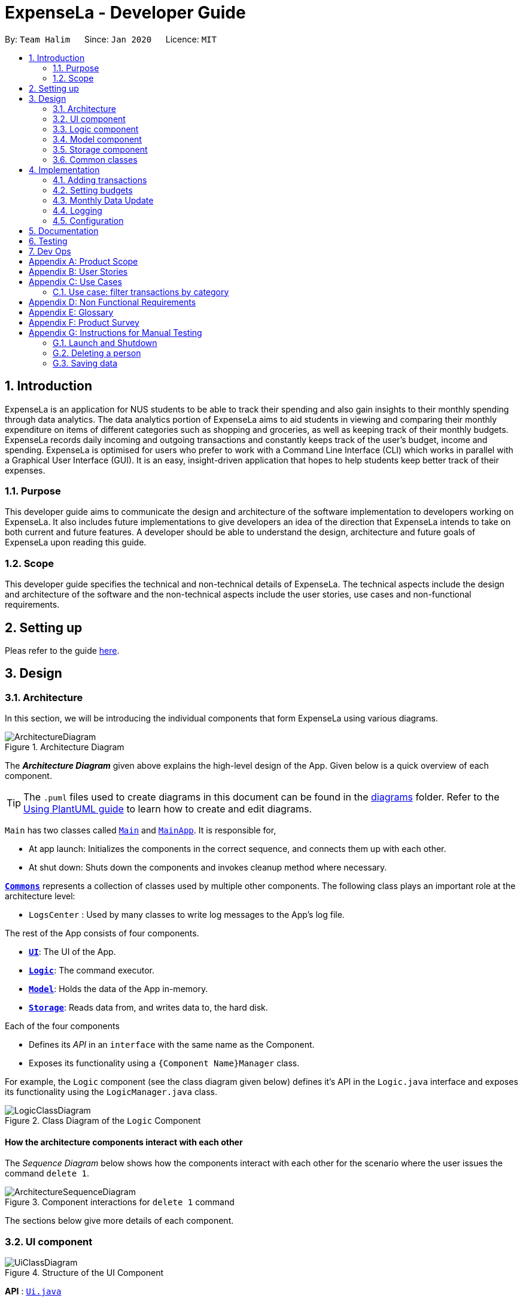 = ExpenseLa - Developer Guide
:site-section: DeveloperGuide
:toc:
:toc-title:
:toc-placement: preamble
:sectnums:
:imagesDir: images
:stylesDir: stylesheets
:xrefstyle: full
ifdef::env-github[]
:tip-caption: :bulb:
:note-caption: :information_source:
:warning-caption: :warning:
endif::[]
:repoURL: https://github.com/AY1920S2-CS2103-T09-3/main/tree/master

By: `Team Halim`      Since: `Jan 2020`      Licence: `MIT`

== Introduction

ExpenseLa is an application for NUS students to be able to track their spending and also gain insights to their monthly spending through data analytics. The data analytics portion of ExpenseLa aims to aid students in viewing and comparing their monthly expenditure on items of different categories such as shopping and groceries, as well as keeping track of their monthly budgets. ExpenseLa records daily incoming and outgoing transactions and constantly keeps track of the user's budget, income and spending. ExpenseLa is optimised for users who prefer to work with a Command Line Interface (CLI) which works in parallel with a Graphical User Interface (GUI). It is an easy, insight-driven application that hopes to help students keep better track of their expenses.

=== Purpose

This developer guide aims to communicate the design and architecture of the software implementation to developers working on ExpenseLa. It also includes future implementations to give developers an idea of the direction that ExpenseLa intends to take on both current and future features. A developer should be able to understand the design, architecture and future goals of ExpenseLa upon reading this guide.

=== Scope

This developer guide specifies the technical and non-technical details of ExpenseLa. The technical aspects include the design and architecture of the software and the non-technical aspects include the user stories, use cases and non-functional requirements.

== Setting up

Pleas refer to the guide <<SettingUp#, here>>.

== Design

[[Design-Architecture]]
=== Architecture

In this section, we will be introducing the individual components that form ExpenseLa using various diagrams.

.Architecture Diagram
image::ArchitectureDiagram.png[]

The *_Architecture Diagram_* given above explains the high-level design of the App. Given below is a quick overview of each component.

[TIP]
The `.puml` files used to create diagrams in this document can be found in the link:{repoURL}/docs/diagrams/[diagrams] folder.
Refer to the <<UsingPlantUml#, Using PlantUML guide>> to learn how to create and edit diagrams.

`Main` has two classes called link:{repoURL}/src/main/java/seedu/address/Main.java[`Main`] and link:{repoURL}/src/main/java/seedu/address/MainApp.java[`MainApp`]. It is responsible for,

* At app launch: Initializes the components in the correct sequence, and connects them up with each other.
* At shut down: Shuts down the components and invokes cleanup method where necessary.

<<Design-Commons,*`Commons`*>> represents a collection of classes used by multiple other components.
The following class plays an important role at the architecture level:

* `LogsCenter` : Used by many classes to write log messages to the App's log file.

The rest of the App consists of four components.

* <<Design-Ui,*`UI`*>>: The UI of the App.
* <<Design-Logic,*`Logic`*>>: The command executor.
* <<Design-Model,*`Model`*>>: Holds the data of the App in-memory.
* <<Design-Storage,*`Storage`*>>: Reads data from, and writes data to, the hard disk.

Each of the four components

* Defines its _API_ in an `interface` with the same name as the Component.
* Exposes its functionality using a `{Component Name}Manager` class.

For example, the `Logic` component (see the class diagram given below) defines it's API in the `Logic.java` interface and exposes its functionality using the `LogicManager.java` class.

.Class Diagram of the `Logic` Component
image::LogicClassDiagram.png[]

[discrete]
==== How the architecture components interact with each other

The _Sequence Diagram_ below shows how the components interact with each other for the scenario where the user issues the command `delete 1`.

.Component interactions for `delete 1` command
image::ArchitectureSequenceDiagram.png[]

The sections below give more details of each component.

[[Design-Ui]]
=== UI component

.Structure of the UI Component
image::UiClassDiagram.png[]

*API* : link:{repoURL}/src/main/java/seedu/address/ui/Ui.java[`Ui.java`]

The UI consists of a `MainWindow` that is made up of parts e.g.`CommandBox`, `ResultDisplay`, `TransactionListPanel`, `StatusBarFooter` etc. All these, including the `MainWindow`, inherit from the abstract `UiPart` class.

The `UI` component uses JavaFx UI framework. The layout of these UI parts are defined in matching `.fxml` files that are in the `src/main/resources/view` folder. For example, the layout of the link:{repoURL}/src/main/java/seedu/address/ui/MainWindow.java[`MainWindow`] is specified in link:{repoURL}/src/main/resources/view/MainWindow.fxml[`MainWindow.fxml`]

The `UI` component does the following actions:

* Executes user commands using the `Logic` component.
* Listens for changes to `Model` data so that the UI can be updated with the modified data.

[[Design-Logic]]
=== Logic component

[[fig-LogicClassDiagram]]
.Structure of the Logic Component
image::LogicClassDiagram.png[]

*API* :
link:{repoURL}/src/main/java/seedu/address/logic/Logic.java[`Logic.java`]

Logic is an interface which `LogicManager` implements, allowing access to the API. The following items are examples on how the LogicManager class can be interacted with:

.  `Logic` uses the `ExpenseLaParser` class to parse the user command.
.  This results in a `Command` object which is executed by the `LogicManager`.
.  The command execution can affect the `Model` (e.g. adding a `Transaction`).
.  The result of the command execution is encapsulated as a `CommandResult` object which is passed back to the `Ui`.
.  In addition, the `CommandResult` object can also instruct the `Ui` to perform certain actions, such as displaying help to the user.

Given below is the Sequence Diagram for interactions within the `Logic` component for the `execute("delete 1")` API call.

.Interactions Inside the Logic Component for the `delete 1` Command
image::DeleteSequenceDiagram.png[]

NOTE: The lifeline for `DeleteCommandParser` should end at the destroy marker (X) but due to a limitation of PlantUML, the lifeline reaches the end of diagram.

[[Design-Model]]
=== Model component

.Structure of the Model Component
image::ModelClassDiagram.png[]

*API* : link:{repoURL}/src/main/java/seedu/address/model/Model.java[`Model.java`]

The `Model`,

* stores a `UserPref` object that represents the user's preferences.
* stores the `ExpenseLa` data.
* stores `TransactionList` which contains the list of all transactions
* exposes an unmodifiable `ObservableList<Transaction>` that can be 'observed' e.g. the UI can be bound to this list so that the UI automatically updates when the data in the list change.
* does not depend on any of the other three components.

[NOTE]
As a more OOP model, we can store a `Tag` list in `Address Book`, which `Person` can reference. This would allow `Address Book` to only require one `Tag` object per unique `Tag`, instead of each `Person` needing their own `Tag` object. An example of how such a model may look like is given below. +
 +
image:BetterModelClassDiagram.png[]

[[Design-Storage]]
=== Storage component

.Structure of the Storage Component
image::StorageClassDiagram.png[]

*API* : link:{repoURL}/src/main/java/seedu/address/storage/Storage.java[`Storage.java`]

The `Storage` component,

* can save `UserPref` objects in json format and read it back.
* can save the ExpenseLa data in json format and read it back.

[[Design-Commons]]
=== Common classes

Classes used by multiple components are in the `seedu.ExpenseLa.commons` package.

== Implementation

This section describes some noteworthy details on how certain features are implemented.

// tag::addtransactions[]
=== Adding transactions
We allow users to add Expense/Income transactions into ExpenseLa which denotes a positive or negative inflow of money. This section shows how we handle these requests from the user.

==== Implementation

We store every single `Transaction` added by the user into an `ObservableList<Transaction>`, which is a list object in `TransactionList`. We used an `ObservableList` to easily reflect changes to the list by any other component of ExpenseLa using the list.

There are two ways of implementing a Transaction:
* Adding an expense (negative transaction): add 
* Adding an income (positive transaction): add i/
These two commands will indicate whether the transaction is positive or negative.

When inserting a new Expense/Income, the `AddTransactionCommandParser` will detemine which object to initialise depending on whether the i/ syntax is present. 

The following sequence diagram shows how the add transaction operation works:

image::UndoSequenceDiagram.png[]

Figure 9. Sequence diagram of how adding a new `Transaction` is processed depending on syntax.

`Transaction` are normally instantiated by `AddCommandParser#parse(String args)`, which attempts to parse the various parameters supplied in args and return either a positive or negative `Transaction`. The following conditions will cause a `ParseException` to be thrown by the parser:

* Missing parameters
* Incorrect syntax (i.e. missing prefix if required)
* Illegal values in parameters (i.e. special character and symbols entered for an integer only field)
* Multiple occurences of parameters which only expects single entry

[NOTE]
Incorrect user input will display error message

We will demonstrate how a `Transaction` is added into `ExpenseLa`:

Step 1. The user executres the command add *n/Pizza a/20.5 d/2020-02-02* to insert a negative transaction with its `Name` set to "Pizza", its `Amount` set to "20.50" and the `Date` set to 02 Feb 2020. The input is now checked and an attempt to parse each parameter occurs:

* `**Name**` is parsed by `AddCommandParser#parseName(ArgumentMultimap)`
* `**Value**` is parsed by `AddCommandParser#parseAmount(ArgumentMultimap)`
* `**Date**` is parse by `AddCommandParser#parseDate(ArgumentMultimap)`

NOTE: `**ArgumentMultimap**` is a class that stores all the parsed parameters taken from the user input.

Since the user input is valid, the `Transaction` is successfully created and inserted into the transaction list. The transaction list now contains 1 `Transaction` object.

image::UndoRedoState4.png[]

Step 2. The user executes **add i/ n/Salary a/3000 r/Monthly Salary to indicate his monthly pay** to insert a positive `**Transaction**`.
The input is now checked in a similar fashion as in Step 1 except that:

* `**Remark**` is parsed by `AddCommandParser#parseRemark(ArgumentMultimap)`

Again, since the input is valid, the positive `Transaction` is successfully added into the transaction list. The transaction list
now contains 2 `**Transaction**` objects.

The following activity diagram summarizes what happens when the user executes a command to add a new `Transaction`:

image::UndoRedoState5.png[]

The following activity diagram summarizes what happens when a user executes a new command:

image::CommitActivityDiagram.png[]

Figure 10. Activity diagram of adding a `Transaction` into the transaction list.

==== Design Considerations

There are many different ways to implement how a transaction is added into `ExpenseLa`. In this section, we will be justifying why we chose to implement it the way we did.

===== Aspect: Differentiating between positive and negative `Transactions`

* **Alternative 1: (current choice):** Introduce a CliSyntax to differentiate between positive and negative `Transaction`
** Pros: All transactions are differentiated easily with the positive or negative sign.
** Cons: Reduces the readability of the program as polymorphism can be confusing.

* **Alternative 2:** Keep `**Expense**` and `**Income**` classes separate, with each having their own specialized methods.
** Pros: Maintains an intuitive design: `**Expense**` deducts money and `**Income**` increases money.
** Cons: Incurs significant overhead and duplicated codes since it is likely that both `**Expense**` and `**Income**` will
have very similar methods.


=== Setting budgets

_{Explain here how the data encryption feature will be implemented}_

// end::dataencryption[]

// tag::updateMonthlyData[]
=== Monthly Data Update

Monthly data should be updated everytime transaction list is modified

==== Implementation

Every add/delete transaction is handled by model manager that will call add/delete transaction in ExpenseLa. So every
time model manager is going to modify transaction list in expenseLa, it is going to call
`ModelManager#updateMonthlyData()`. This method takes in amount and boolean on whether it is money in or money out.
It will then update monthlyData by calling the `MonthlyData#setExpense()`, `MonthlyData#setIncome`, and
`UserPref#setTotalBalance` depending on whether it is money in or money out.


=== Logging

We are using `java.util.logging` package for logging. The `LogsCenter` class is used to manage the logging levels and logging destinations.

* The logging level can be controlled using the `logLevel` setting in the configuration file (See <<Implementation-Configuration>>)
* The `Logger` for a class can be obtained using `LogsCenter.getLogger(Class)` which will log messages according to the specified logging level
* Currently log messages are output through: `Console` and to a `.log` file.

*Logging Levels*

* `SEVERE` : Critical problem detected which may possibly cause the termination of the application
* `WARNING` : Can continue, but with caution
* `INFO` : Information showing the noteworthy actions by the App
* `FINE` : Details that is not usually noteworthy but may be useful in debugging e.g. print the actual list instead of just its size

[[Implementation-Configuration]]
=== Configuration

Certain properties of the application can be controlled (e.g user prefs file location, logging level) through the configuration file (default: `config.json`).

== Documentation

Refer to the guide <<Documentation#, here>>.

== Testing

Refer to the guide <<Testing#, here>>.

== Dev Ops

Refer to the guide <<DevOps#, here>>.

[appendix]
== Product Scope

*Target user profile*:

* has a need to keep track of their expenses
* prefer desktop apps over other types
* can type fast
* prefers typing over mouse input
* is reasonably comfortable using CLI apps

*Value proposition*: efficient way to keep track of expenses and make decisions based on data and analytics provided

[appendix]
== User Stories

Priorities: High (must have) - `* * \*`, Medium (nice to have) - `* \*`, Low (unlikely to have) - `*`

[width="59%",cols="22%,<23%,<25%,<30%",options="header",]
|=======================================================================
|Priority |As a ... |I want to ... |So that I can...
|`* * *` |new user |see usage instructions |refer to instructions when I forget how to use the App

|`* * *` |user |add a new expense entry |

|`* * *` |user |add a new income entry |

|`* * *` |user |set budget for current month |

|`* * *` |user |set budget for every month(recurrent budget) once |budget for subsequent months are automatically set

|`* * *` |user |be visually alerted when i spend a certain proportion of my budget |adjust my spending habit for the rest of the month

|`* * *` |user |delete an expense or income entry |remove entries that I added in by mistake

|`* * *` |user |find an entry by keyword |locate details of my expense or income

|`* * *` |user |filter expense based on category |see how much money i spend on that particular category

|`* * *` |user |filter expense based on date or time period |see how much money i spend in that time period

|`* * *` |user |view amount of budget left to spend |adjust spending habit for the rest of the month

|`* * *` |user |view total money i have |

|`* * *` |user |view total expense for a particular month |

|`* * *` |user |view pie chart of money spent based on category |see where i spend the most money on

|`* * *` |user |view bar chart of money spent based on time period |see when i spend the most money

|`* *` |user |add friends in the application

|`* *` |user |look at my friend's spending habit

|`*` |user who owes people money |view the people who i owe money to |

|`*` |user who lends people money |request payment from people who owe me money|

|=======================================================================

_{More to be added}_

[appendix]
== Use Cases

(For all use cases below, the *System* is the `ExpenseLa` and the *Actor* is the `user`, unless specified otherwise)

[discrete]
=== Use case: Delete expense

*MSS*

1.  User requests to list expenses
2.  System shows a list of expenses
3.  User requests to delete a specific expense in the list
4.  System deletes the expense
+
Use case ends.

*Extensions*

[none]
* 2a. The list is empty.
+
Use case ends.

* 3a. The given index is invalid.
+
[none]
** 3a1. System shows an error message.
+
Use case resumes at step 2.

=== Use case: filter transactions by category

*MSS*

1.  User requests to list filtered expenses
2.  System queries list of expenses
3.  Add all expenses in given category to filtered list
4.  System shows filtered list
+
Use case ends.

*Extensions*

[none]
* 2a. The list is empty.
+
Use case ends.

* 3a. The category given is not valid.
+
[none]
** 3a1. System shows an error message.
+
Use case resumes at step 2.

_{More to be added}_

[appendix]
== Non Functional Requirements

.  Should work on any <<mainstream-os,mainstream OS>> as long as it has Java `11` or above installed.
.  Should be able to hold up to 2000 transactions(expenses and incomes) without any apparent slowdown for normal usage.
.  A user with above average typing speed for regular English text (i.e. not code, not system admin commands) should be able to accomplish most of the tasks faster using commands than using the mouse.

_{More to be added}_

[appendix]
== Glossary

[[mainstream-os]] Mainstream OS::
Windows, Linux, Unix, OS-X

[appendix]
== Product Survey

*Product Name*

Author: ...

Pros:

* ...
* ...

Cons:

* ...
* ...

[appendix]
== Instructions for Manual Testing

Given below are instructions to test the app manually.

[NOTE]
These instructions only provide a starting point for testers to work on; testers are expected to do more _exploratory_ testing.

=== Launch and Shutdown

. Initial launch

.. Download the jar file and copy into an empty folder
.. Double-click the jar file +
   Expected: Shows the GUI with a set of sample contacts. The window size may not be optimum.

. Saving window preferences

.. Resize the window to an optimum size. Move the window to a different location. Close the window.
.. Re-launch the app by double-clicking the jar file. +
   Expected: The most recent window size and location is retained.

_{ more test cases ... }_

=== Deleting a person

. Deleting a person while all persons are listed

.. Prerequisites: List all persons using the `list` command. Multiple persons in the list.
.. Test case: `delete 1` +
   Expected: First contact is deleted from the list. Details of the deleted contact shown in the status message. Timestamp in the status bar is updated.
.. Test case: `delete 0` +
   Expected: No person is deleted. Error details shown in the status message. Status bar remains the same.
.. Other incorrect delete commands to try: `delete`, `delete x` (where x is larger than the list size) _{give more}_ +
   Expected: Similar to previous.

_{ more test cases ... }_

=== Saving data

. Dealing with missing/corrupted data files

.. _{explain how to simulate a missing/corrupted file and the expected behavior}_

_{ more test cases ... }_
